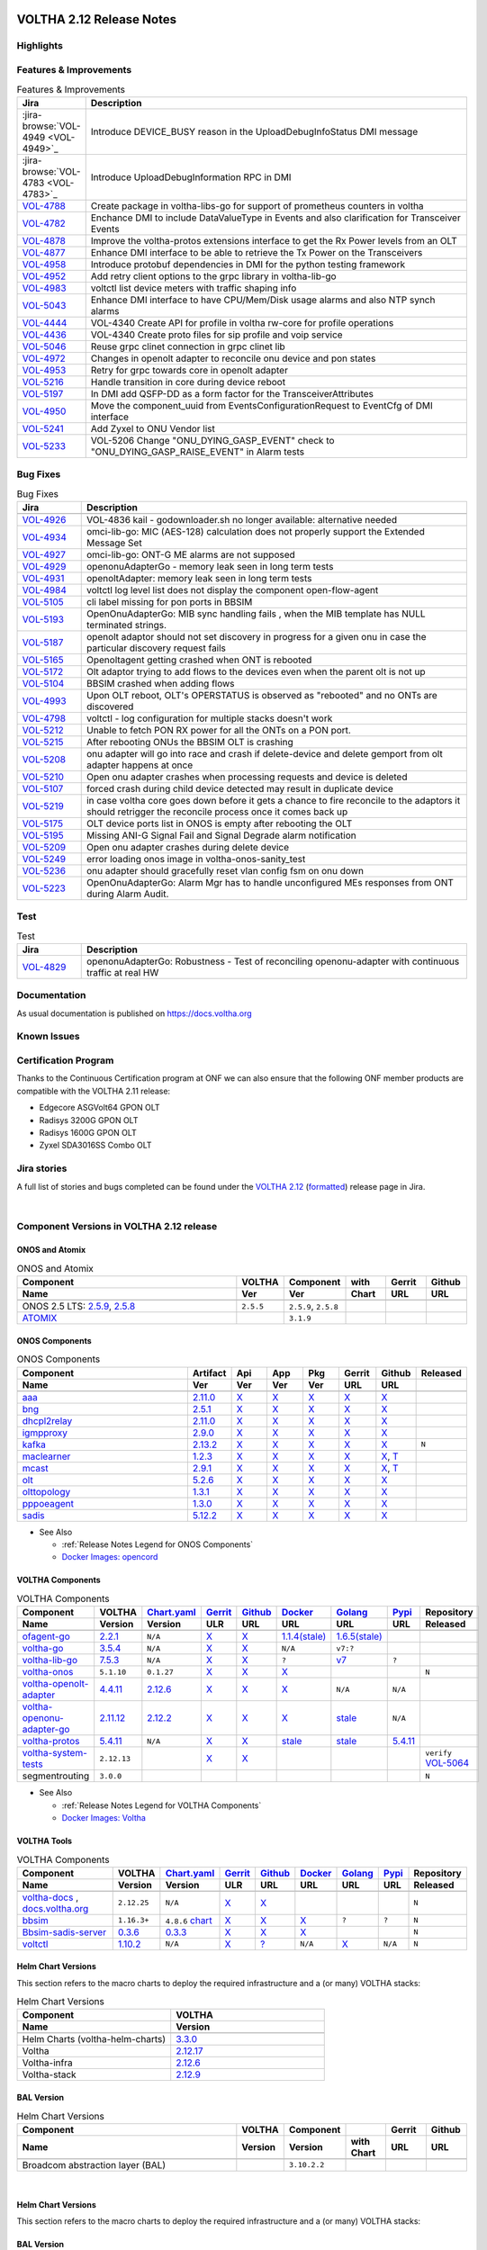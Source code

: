 .. figure:: images/voltha.svg
   :alt: voltha- Release Notes
   :width: 40%
   :align: center


VOLTHA 2.12 Release Notes
=========================

Highlights
----------

Features & Improvements
-----------------------

.. list-table:: Features & Improvements
   :widths: 10, 60
   :header-rows: 1

   * - Jira
     - Description
   * - :jira-browse:`VOL-4949 <VOL-4949>`_
     - Introduce DEVICE_BUSY reason in the UploadDebugInfoStatus DMI message
   * - :jira-browse:`VOL-4783 <VOL-4783>`_
     - Introduce UploadDebugInformation RPC in DMI
   * - `VOL-4788 <:jira-browse:/VOL-4788>`_
     - Create package in voltha-libs-go for support of prometheus counters in voltha
   * - `VOL-4782 <:jira-browse:/VOL-4782>`_
     - Enchance DMI to include DataValueType in Events and also clarification for Transceiver Events
   * - `VOL-4878 <:jira-browse:/VOL-4878>`_
     - Improve the voltha-protos extensions interface to get the Rx Power levels from an OLT
   * - `VOL-4877 <:jira-browse:/VOL-4877>`_
     - Enhance DMI interface to be able to retrieve the Tx Power on the Transceivers
   * - `VOL-4958 <:jira-browse:/VOL-4958>`_
     - Introduce protobuf dependencies in DMI for the python testing framework
   * - `VOL-4952 <:jira-browse:/VOL-4952>`_
     - Add retry client options to the grpc library in voltha-lib-go
   * - `VOL-4983 <:jira-browse:/VOL-4983>`_
     - voltctl list device meters with traffic shaping info
   * - `VOL-5043 <:jira-browse:/VOL-5043>`_
     - Enhance DMI interface to have CPU/Mem/Disk usage alarms and also NTP synch alarms
   * - `VOL-4444 <:jira-browse:/VOL-4444>`_
     - VOL-4340 Create API for profile in voltha rw-core for profile operations
   * - `VOL-4436 <:jira-browse:/VOL-4436>`_
     - VOL-4340 Create proto files for sip profile and voip service
   * - `VOL-5046 <:jira-browse:/VOL-5046>`_
     - Reuse grpc clinet connection in grpc clinet lib
   * - `VOL-4972 <:jira-browse:/VOL-4972>`_
     - Changes in openolt adapter to reconcile onu device and pon states
   * - `VOL-4953 <:jira-browse:/VOL-4953>`_
     - Retry for grpc towards core in openolt adapter
   * - `VOL-5216 <:jira-browse:/VOL-5216>`_
     - Handle transition in core during device reboot
   * - `VOL-5197 <:jira-browse:/VOL-5197>`_
     - In DMI add QSFP-DD as a form factor for the TransceiverAttributes
   * - `VOL-4950 <:jira-browse:/VOL-4950>`_
     - Move the component_uuid from EventsConfigurationRequest to EventCfg of DMI interface
   * - `VOL-5241 <:jira-browse:/VOL-5241>`_
     - Add Zyxel to ONU Vendor list
   * - `VOL-5233 <:jira-browse:/VOL-5233>`_
     - VOL-5206 Change "ONU_DYING_GASP_EVENT" check to "ONU_DYING_GASP_RAISE_EVENT" in Alarm tests

Bug Fixes
---------

.. list-table:: Bug Fixes
   :widths: 10, 60
   :header-rows: 1

   * - Jira
     - Description
   * -
     -
   * - `VOL-4926 <:jira-browse:/VOL-4926>`_
     - VOL-4836 kail - godownloader.sh no longer available: alternative needed
   * - `VOL-4934 <:jira-browse:/VOL-4934>`_
     - omci-lib-go: MIC (AES-128) calculation does not properly support the Extended Message Set
   * - `VOL-4927 <:jira-browse:/VOL-4927>`_
     - omci-lib-go: ONT-G ME alarms are not supposed
   * - `VOL-4929 <:jira-browse:/VOL-4929>`_
     - openonuAdapterGo - memory leak seen in long term tests
   * - `VOL-4931 <:jira-browse:/VOL-4931>`_
     - openoltAdapter: memory leak seen in long term tests
   * - `VOL-4984 <:jira-browse:/VOL-4984>`_
     - voltctl log level list does not display the component open-flow-agent
   * - `VOL-5105 <:jira-browse:/VOL-5105>`_
     - cli label missing for pon ports in BBSIM
   * - `VOL-5193 <:jira-browse:/VOL-5193>`_
     - OpenOnuAdapterGo: MIB sync handling fails , when the MIB template has NULL terminated strings.
   * - `VOL-5187 <:jira-browse:/VOL-5187>`_
     - openolt adaptor should not set discovery in progress for a given onu in case the particular discovery request fails
   * - `VOL-5165 <:jira-browse:/VOL-5165>`_
     - Openoltagent getting crashed when ONT is rebooted
   * - `VOL-5172 <:jira-browse:/VOL-5172>`_
     - Olt adaptor trying to add flows to the devices even when the parent olt is not up
   * - `VOL-5104 <:jira-browse:/VOL-5104>`_
     - BBSIM crashed when adding flows
   * - `VOL-4993 <:jira-browse:/VOL-4993>`_
     - Upon OLT reboot, OLT's OPERSTATUS is observed as "rebooted" and no ONTs are discovered
   * - `VOL-4798 <:jira-browse:/VOL-4798>`_
     - voltctl - log configuration for multiple stacks doesn't work
   * - `VOL-5212 <:jira-browse:/VOL-5212>`_
     - Unable to fetch PON RX power for all the ONTs on a PON port.
   * - `VOL-5215 <:jira-browse:/VOL-5215>`_
     - After rebooting ONUs the BBSIM OLT is crashing
   * - `VOL-5208 <:jira-browse:/VOL-5208>`_
     - onu adapter will go into race and crash if delete-device and delete gemport from olt adapter happens at once
   * - `VOL-5210 <:jira-browse:/VOL-5210>`_
     - Open onu adapter crashes when processing requests and device is deleted
   * - `VOL-5107 <:jira-browse:/VOL-5107>`_
     - forced crash during child device detected may result in duplicate device
   * - `VOL-5219 <:jira-browse:/VOL-5219>`_
     - in case voltha core goes down before it gets a chance to fire reconcile to the adaptors it should retrigger the reconcile process once it comes back up
   * - `VOL-5175 <:jira-browse:/VOL-5175>`_
     - OLT device ports list in ONOS is empty after rebooting the OLT
   * - `VOL-5195 <:jira-browse:/VOL-5195>`_
     - Missing ANI-G Signal Fail and Signal Degrade alarm notification
   * - `VOL-5209 <:jira-browse:/VOL-5209>`_
     - Open onu adapter crashes during delete device
   * - `VOL-5249 <:jira-browse:/VOL-5249>`_
     - error loading onos image in voltha-onos-sanity_test
   * - `VOL-5236 <:jira-browse:/VOL-5236>`_
     - onu adapter should gracefully reset vlan config fsm on onu down
   * - `VOL-5223 <:jira-browse:/VOL-5223>`_
     - OpenOnuAdapterGo: Alarm Mgr has to handle unconfigured MEs responses from ONT during Alarm Audit.


Test
----

.. list-table:: Test
   :widths: 10, 60
   :header-rows: 1

   * - Jira
     - Description
   * - `VOL-4829 <:jira-browse:/VOL-4829>`_
     - openonuAdapterGo: Robustness - Test of reconciling openonu-adapter with continuous traffic at real HW


Documentation
-------------

As usual documentation is published on https://docs.voltha.org


Known Issues
------------

Certification Program
---------------------

Thanks to the Continuous Certification program at ONF we can also ensure
that the following ONF member products are compatible with the VOLTHA 2.11
release:

- Edgecore ASGVolt64 GPON OLT
- Radisys 3200G GPON OLT
- Radisys 1600G GPON OLT
- Zyxel SDA3016SS Combo OLT


Jira stories
------------
A full list of stories and bugs completed can be found under the
`VOLTHA 2.12 <https://jira.opencord.org/projects/VOL/versions/12600>`_ (`formatted <https://jira.opencord.org/secure/ReleaseNote.jspa?projectId=10106&version=12600>`_) release page in Jira.

|

Component Versions in VOLTHA 2.12 release
-----------------------------------------

ONOS and Atomix
+++++++++++++++

.. list-table:: ONOS and Atomix
   :widths: 30, 5, 5, 5, 5, 5
   :header-rows: 2

   * - Component
     - VOLTHA
     - Component
     - with
     - Gerrit
     - Github
   * - Name
     - Ver
     - Ver
     - Chart
     - URL
     - URL
   * -
     -
     -
     -
     -
     -
   * - ONOS 2.5 LTS: `2.5.9 <https://github.com/opennetworkinglab/onos/releases/tag/2.5.9>`_, `2.5.8 <https://github.com/opennetworkinglab/onos/releases/tag/2.5.8>`_
     - ``2.5.5``
     - ``2.5.9``, ``2.5.8``
     -
     -
     -
   * - `ATOMIX <https://github.com/atomix/atomix/releases/tag/atomix-3.1.9>`_
     -
     - ``3.1.9``
     -
     -
     -

ONOS Components
+++++++++++++++

.. list-table:: ONOS Components
   :widths: 10, 2, 2, 2, 2, 2, 2, 2
   :header-rows: 2

   * - Component
     - Artifact
     - Api
     - App
     - Pkg
     - Gerrit
     - Github
     - Released
   * - Name
     - Ver
     - Ver
     - Ver
     - Ver
     - URL
     - URL
     -
   * -
     -
     -
     -
     -
     -
     -
     -
   * - `aaa <https://gerrit.opencord.org/gitweb?p=aaa.git;a=summary>`_
     - `2.11.0 <:mvn-cord:aaai/2.11.0>`__
     - `X <:mvn-cord:aaa-api/2.11.0>`__
     - `X <:mvn-cord:aaa-app/2.11.0>`__
     - `X <:mvn-cord:aaa/2.11.0>`__
     - `X <:vol-ger:/aaa/+/refs/tags/2.11.0>`__
     - `X <:vol-git:/aaa/releases/tag/2.11.0>`__
     -
   * - `bng <https://gerrit.opencord.org/gitweb?p=bng.git;a=summary>`__
     - `2.5.1 <:mvn-cord:/bng/2.5.1>`__
     - `X <:mvn-cord:/bng-api/2.5.1>`__
     - `X <:mvn-cord:/bng-app/2.5.1>`__
     - `X <:mvn-cord:/bng/2.5.1>`__
     - `X <:vol-ger:/bng/+/refs/tags/2.5.1>`__
     - `X <:vol-git:/bng/releases/tag/2.5.1>`__
     -
   * - `dhcpl2relay <https://gerrit.opencord.org/gitweb?p=dhcpl2relay.git;a=summary>`__
     - `2.11.0 <:mvn-cord:/dhcpl2relay/2.11.0>`__
     - `X <:mvn-cord:/dhcpl2relay-api/2.11.0>`__
     - `X <:mvn-cord:/dhcpl2relay-app/2.11.0>`__
     - `X <:mvn-cord:/dhcpl2relay>`__
     - `X <:vol-ger:/dhcpl2relay/+/refs/tags/2.11.0>`__
     - `X <:vol-git:/dhcpl2relay/releases/tag/2.11.0>`__
     -
   * - `igmpproxy <https://gerrit.opencord.org/gitweb?p=igmpproxy.git;a=summary>`__
     - `2.9.0 <:mvn-cord:/onos-app-igmpproxy/2.9.0>`__
     - `X <:mvn-cord:/onos-app-igmpproxy-api/2.9.0>`__
     - `X <:mvn-cord:/onos-app-igmpproxy-app/2.9.0>`__
     - `X <:mvn-cord:/onos-app-igmpproxy/2.9.0>`__
     - `X <:vol-ger:/igmpproxy/+/refs/tags/2.9.0>`__
     - `X <:vol-git:/igmpproxy/releases/tag/2.9.0>`__
     -
   * - `kafka <https://gerrit.opencord.org/gitweb?p=kafka-onos.git;a=summary>`__
     - `2.13.2 <:mvn-cord:/kafka/2.13.2>`__
     - `X <:mvn-cord:/kafka-api/2.13.2>`__
     - `X <:mvn-cord:/kafka-app/2.13.2>`__
     - `X <:mvn-cord:/kafka/2.13.2>`__
     - `X <:vol-ger:/kafka-onos/+/refs/tags/2.13.2>`__
     - `X <:vol-git:/kafka-onos/releases/tag/2.13.2>`__
     - ``N``
   * - `maclearner <:vol-ger:/mac-learning>`__
     - `1.2.3 <:mvn-cord:/maclearner/1.2.3>`__
     - `X <:mvn-cord:/maclearner-api/1.2.3>`__
     - `X <:mvn-cord:/maclearner-app/1.2.3>`__
     - `X <:mvn-cord:/maclearner>`__
     - `X <:vol-ger:/mac-learning/+/refs/tags/1.2.3>`__
     - `X <:vol-git:/mac-learning/releases/tag/1.2.3>`__, `T <:vol-git:/mac-learning/tree/1.2.3>`__
     -
   * - `mcast <https://gerrit.opencord.org/gitweb?p=mcast.git;a=summary>`__
     - `2.9.1 <:mvn-cord:/mcast/2.9.1>`__
     - `X <:mvn-cord:/mcast-api/2.9.1>`__
     - `X <:mvn-cord:/mcast-app/2.9.1>`__
     - `X <:mvn-cord:/mcast/2.9.1>`__
     - `X <:vol-ger:/mcast/+/refs/tags/2.9.1>`__
     - `X <:vol-git:/mcast/releases/tag/2.9.1>`__, `T <:vol-git:/mcast/tree/2.9.1>`__
     -
   * - `olt <https://gerrit.opencord.org/gitweb?p=olt.git;a=summary>`__
     - `5.2.6 <:mvn-cord:/olt/5.2.6>`__
     - `X <:mvn-cord:/olt-api/5.2.6>`__
     - `X <:mvn-cord:/olt-app/5.2.6>`__
     - `X <:mvn-cord:/olt/5.2.6>`__
     - `X <:vol-ger:/olt/+/refs/tags/5.2.6>`__
     - `X <:vol-git:/olt/releases/tag/5.2.6>`__
     -
   * - `olttopology <:vol-ger:/olttopology/>`__
     - `1.3.1 <:mvn-cord:/olttopology/1.3.1>`__
     - `X <:mvn-cord:/olttopology-api/1.3.1>`__
     - `X <:mvn-cord:/olttopology-app/1.3.1>`__
     - `X <:mvn-cord:/olttopology>`__
     - `X <:vol-ger:/olttopology/+/refs/tags/1.3.1>`__
     - `X <:vol-git:/olttopology/releases/tag/1.3.1>`__
     -
   * - `pppoeagent <:vol-ger:/pppoeagent/>`__
     - `1.3.0 <:mvn-cord:/pppoeagent/1.3.0>`__
     - `X <:mvn-cord:/pppoeagent-api/1.3.0>`__
     - `X <:mvn-cord:/pppoeagent-app/1.3.0>`__
     - `X <:mvn-cord:/pppoeagent>`__
     - `X <:vol-ger:/pppoeagent/+/refs/tags/1.3.0>`__
     - `X <:vol-git:/pppoeagent/releases/tag/1.3.0>`__
     -
   * - `sadis <https://gerrit.opencord.org/gitweb?p=sadis.git;a=summary>`__
     - `5.12.2 <:mvn-cord:/sadis/5.12.2>`__
     - `X <:mvn-cord:/sadis-api/5.12.2>`__
     - `X <:mvn-cord:/sadis-app/5.12.2>`__
     - `X <:mvn-cord:/sadis>`__
     - `X <:vol-ger:/sadis/+/refs/tags/5.12.2>`__
     - `X <:vol-git:/sadis/releases/tag/5.12.2>`__
     -

- See Also

  - :ref:`Release Notes Legend for ONOS Components`
  - `Docker Images: opencord <https://hub.docker.com/search?q=opencord>`_


VOLTHA Components
+++++++++++++++++

.. list-table:: VOLTHA Components
   :widths: 30, 5, 5, 5, 5, 5, 5, 5, 5
   :header-rows: 2

   * - Component
     - VOLTHA
     - `Chart.yaml <:vol-ger:/voltha-helm-charts/+/refs/heads/master>`_
     - `Gerrit <https://gerrit.opencord.org/admin/repos>`_
     - `Github <:vol-git:>`_
     - `Docker <https://hub.docker.com/search?q=voltha>`_
     - `Golang <https://pkg.go.dev>`_
     - `Pypi <https://pypi.org>`_
     - Repository
   * - Name
     - Version
     - Version
     - ULR
     - URL
     - URL
     - URL
     - URL
     - Released
   * -
     -
     -
     -
     -
     -
     -
     -
     -
   * - `ofagent-go <https://gerrit.opencord.org/gitweb?p=ofagent-go.git;a=tree>`_
     - `2.2.1 <:vol-ger:/ofagent-go/+/refs/heads/voltha-2.12/VERSION>`_
     - ``N/A``
     - `X <:vol-ger:/ofagent-go/+/refs/tags/v2.2.1>`__
     - `X <:vol-git:/ofagent-go/releases/tag/v2.2.1>`__
     - `1.1.4(stale) <https://hub.docker.com/layers/voltha/ofagent-go/1.1.4/images/sha256-8231111b69c8643c4981d64abff0a85d71f80763bb98632bb101e92b89882647?context=explore>`_
     - `1.6.5(stale) <https://pkg.go.dev/github.com/opencord/ofagent-go/cmd/ofagent>`_
     -
     -
   * - `voltha-go <https://gerrit.opencord.org/gitweb?p=voltha-go.git;a=tree>`_
     - `3.5.4 <:vol-ger:/voltha-go/+/refs/heads/voltha-2.12/VERSION>`_
     - ``N/A``
     - `X <:vol-ger:/voltha-go/+/refs/tags/v3.5.4>`__
     - `X <:vol-git:/voltha-go/releases/tag/v3.5.4>`__
     - ``N/A``
     - ``v7:?``
     -
     -
   * - `voltha-lib-go <:vol-ger:/voltha-lib-go>`_
     - `7.5.3 <:vol-ger:/voltha-lib-go/+/refs/heads/master/VERSION>`_
     - ``N/A``
     - `X <:vol-ger:/voltha-lib-go/+/refs/tags/v7.5.3>`__
     - `X <:vol-git:/voltha-lib-go/releases/tag/v7.5.3>`__
     - ``?``
     - `v7 <https://pkg.go.dev/github.com/opencord/voltha-lib-go/v7@v7.5.3>`__
     - ``?``
     -
   * - `voltha-onos <https://gerrit.opencord.org/gitweb?p=voltha-onos.git;a=tree>`_
     - ``5.1.10``
     - ``0.1.27``
     - `X <:vol-ger:/voltha-onos/+/refs/tags/5.1.10>`__
     - `X <:vol-git:/voltha-onos/releases/tag/5.1.10>`__
     - `X <https://hub.docker.com/layers/voltha/voltha-onos/5.1.10/images/sha256-d2498af38194a1cd01a1b9072a58af8647ed50fea2dbc9bd3ac4d4e4b583d72a?context=explore>`__
     -
     -
     - ``N``
   * - `voltha-openolt-adapter <https://gerrit.opencord.org/gitweb?p=voltha-openolt-adapter.git;a=tree>`_
     - `4.4.11 <:vol-ger:/voltha-openolt-adapter/+/refs/heads/voltha-2.12/VERSION>`_
     - `2.12.6 <:vol-ger:/voltha-helm-charts/+/refs/heads/master/voltha-adapter-openolt/Chart.yaml#20>`_
     - `X <:vol-ger:/voltha-openolt-adapter/+/refs/tags/v4.4.11>`__
     - `X <:vol-git:/voltha-openolt-adapter/releases/tag/v4.4.11>`__
     - `X <https://hub.docker.com/layers/voltha/voltha-openolt-adapter/4.4.11/images/sha256-eed64f687f6029f4cbf531162a10d5e496ea454878987ec0212cd5dbf4c6d9cf?context=explore>`__
     - ``N/A``
     - ``N/A``
     -
   * - `voltha-openonu-adapter-go <https://gerrit.opencord.org/gitweb?p=voltha-openonu-adapter-go.git;a=tree>`_
     - `2.11.12 <:vol-ger:/voltha-openonu-adapter-go/+/refs/heads/voltha-2.12/VERSION>`_
     - `2.12.2 <:vol-ger:/voltha-helm-charts/+/refs/heads/master/voltha-adapter-openonu/Chart.yaml#17>`__
     - `X <:vol-ger:/voltha-openonu-adapter-go/+/refs/tags/v2.11.12>`__
     - `X <:vol-git:/voltha-openonu-adapter-go/releases/tag/v2.11.12>`__
     - `X <https://hub.docker.com/layers/voltha/voltha-openonu-adapter-go/2.11.12/images/sha256-e9484a8963d08748af5766a6a8ce7f7485efb384488bcf93840ecc1142d7ad74?context=explore>`__
     - `stale <https://pkg.go.dev/github.com/opencord/voltha-openonu-adapter-go>`_
     - ``N/A``
     -
   * - `voltha-protos <:vol-ger:/voltha-protos>`_
     - `5.4.11 <:vol-ger:/voltha-protos/+/refs/heads/voltha-2.12/VERSION>`_
     - ``N/A``
     - `X <:vol-ger:/voltha-protos/+/refs/tags/v5.4.11>`__
     - `X <:vol-git:/voltha-protos/releases/tag/v5.4.11>`__
     - `stale <https://hub.docker.com/r/voltha/voltha-protos/tags>`__
     - `stale <https://pkg.go.dev/github.com/opencord/voltha-protos>`__
     - `5.4.11 <https://pypi.org/project/voltha-protos/5.4.11>`__
     -
   * - `voltha-system-tests <:vol-git:/voltha-system-tests/releases/tag/2.9.0>`__
     - ``2.12.13``
     -
     - `X <:vol-ger:/voltha-system-tests/+/refs/tags/2.12.13>`__
     - `X <:vol-git:/voltha-system-tests/tree/2.12.13>`__
     -
     -
     -
     - ``verify`` `VOL-5064 <https://jira.opencord.org/browse/VOL-5064>`_
   * - segmentrouting
     - ``3.0.0``
     -
     -
     -
     -
     -
     -
     - ``N``

- See Also

  - :ref:`Release Notes Legend for VOLTHA Components`
  - `Docker Images: Voltha <https://docs.voltha.org/master/resources/docker.html>`_


VOLTHA Tools
++++++++++++

.. list-table:: VOLTHA Components
   :widths: 30, 5, 5, 5, 5, 5, 5, 5, 5
   :header-rows: 2

   * - Component
     - VOLTHA
     - `Chart.yaml <:vol-ger:/voltha-helm-charts/+/refs/heads/master>`_
     - `Gerrit <https://gerrit.opencord.org/admin/repos>`_
     - `Github <:vol-git:>`_
     - `Docker <https://hub.docker.com/search?q=voltha>`_
     - `Golang <https://pkg.go.dev>`_
     - `Pypi <https://pypi.org>`_
     - Repository
   * - Name
     - Version
     - Version
     - ULR
     - URL
     - URL
     - URL
     - URL
     - Released
   * -
     -
     -
     -
     -
     -
     -
     -
     -
   * - `voltha-docs <:vol-ger:/voltha-docs>`_ , `docs.voltha.org <https://docs.voltha.org>`_
     - ``2.12.25``
     - ``N/A``
     - `X <:vol-ger:/voltha-docs/+/refs/tags/2.12.25>`__
     - `X <:vol-git:/voltha-docs/releases/tag/2.12.25>`__
     -
     -
     -
     - ``N``
   * - `bbsim <https://gerrit.opencord.org/gitweb?p=bbsim.git;a=tree>`__
     - ``1.16.3+``
     - ``4.8.6`` `chart <:vol-ger:/voltha-helm-charts/+/refs/heads/voltha-2.12/bbsim/Chart.yaml>`__
     - `X <:vol-ger:/bbsim>`__
     - `X <:vol-git:/bbsim/tree/v1.14.4>`__
     - `X <https://hub.docker.com/layers/voltha/bbsim/1.14.4/images/sha256-c23de193c1d7cf8d32c48edfbec4bfa6c47dbeecd4b31d040da0255eeab2ec58?context=explore>`__
     - ``?``
     - ``?``
     - ``N``
   * - `Bbsim-sadis-server <https://gerrit.opencord.org/gitweb?p=bbsim-sadis-server.git;a=tree>`__
     - `0.3.6 <:vol-ger:/bbsim-sadis-server/+/refs/heads/voltha-2.12/VERSION>`_
     - `0.3.3 <:vol-ger:/voltha-helm-charts/+/refs/heads/voltha-2.12/voltha-infra/Chart.yaml#45>`_
     - `X <:vol-ger:/bbsim-sadis-server/+/refs/tags/v0.3.6/VERSION>`__
     - `X <:vol-git:/bbsim-sadis-server/releases/tag/v0.3.6>`__
     - `X <https://hub.docker.com/layers/voltha/bbsim-sadis-server/0.3.6/images/sha256-0ea9df1be13f8b1d0a8314cbf0e0800e4a4b7e2920ae3ce5e119abddb9359350?context=explore>`__
     -
     -
     - ``N``
   * - `voltctl <https://gerrit.opencord.org/gitweb?p=voltctl.git;a=tree>`_
     - `1.10.2 <:vol-ger:/voltctl/+/refs/heads/voltha-2.12/VERSION>`_
     - ``N/A``
     - `X <:vol-ger:/voltctl/+/refs/tags/v1.10.2>`__
     - `? <:vol-git:/voltctl/releases/tag/v1.10.2>`_
     - ``N/A``
     - `X <https://pkg.go.dev/github.com/opencord/voltctl@v1.10.2>`__
     - ``N/A``
     - ``N``


Helm Chart Versions
+++++++++++++++++++
This section refers to the macro charts to deploy the required infrastructure and a (or many) VOLTHA stacks:

.. list-table:: Helm Chart Versions
   :widths: 30, 30
   :header-rows: 2

   * - Component
     - VOLTHA
   * - Name
     - Version
   * -
     -
   * - Helm Charts (voltha-helm-charts)
     - `3.3.0 <:vol-ger:/voltha-helm-charts/+/refs/heads/voltha-2.12/VERSION>`_
   * - Voltha
     - `2.12.17 <:vol-ger:/voltha-helm-charts/+/refs/heads/master/voltha/Chart.yaml#20>`_
   * - Voltha-infra
     - `2.12.6 <:vol-ger:/voltha-helm-charts/+/refs/heads/master/voltha-infra/Chart.yaml#37>`__
   * - Voltha-stack
     - `2.12.9 <:vol-ger:/voltha-helm-charts/+/refs/heads/master/voltha-stack/Chart.yaml#37>`_

BAL Version
+++++++++++

.. list-table:: Helm Chart Versions
   :widths: 30, 5, 5, 5, 5, 5
   :header-rows: 2

   * - Component
     - VOLTHA
     - Component
     -
     - Gerrit
     - Github
   * - Name
     - Version
     - Version
     - with Chart
     - URL
     - URL
   * -
     -
     -
     -
     -
     -
   * - Broadcom abstraction layer (BAL)
     -
     - ``3.10.2.2``
     -
     -
     -

|

Helm Chart Versions
+++++++++++++++++++
This section refers to the macro charts to deploy the required infrastructure and a (or many) VOLTHA stacks:

BAL Version
+++++++++++

|

Get Involved
------------
<We'd love to accept your patches and contributions to the VOLTHA project, join the community!

| Here are a few resources to get you started:


Index/Entry points
++++++++++++++++++

  - `https://docs.voltha.org <https://docs.voltha.org/master/index.html>`_
  - `Getting Started <https://docs.voltha.org/master/overview/contributing.html>`_

HOWTO
+++++

  - `Code, Documentation, Makefiles <https://docs.voltha.org/master/howto/index.html>`_
  - `Setup a test pod <https://docs.voltha.org/master/overview/lab_setup.html>`_
  - `Troubleshooting <https://docs.voltha.org/master/overview/troubleshooting.html>`_

Testing
+++++++

  - `Automation <https://docs.voltha.org/master/testing/voltha_test_automation.html>`_
  - `Robot testing harness <https://docs.voltha.org/master/testing/index.html>`_
  - `voltha-system-tests <https://docs.voltha.org/master/voltha-system-tests/README.html>`_

CLI Tools
+++++++++

  - `BBSIM <https://docs.voltha.org/master/bbsim/docs/source/index.html>`__
  - `voltctl <https://docs.voltha.org/master/voltctl/README.html?highlight=voltctl>`__

Slack
+++++

  - `voltha-dev <https://app.slack.com/client/T095Z193Q/C01D229FP2A>`_
  - `community <https://app.slack.com/client/T095Z193Q/C0184DT7116>`_
  - `general <https://app.slack.com/client/T095Z193Q/C095YQBLL>`_

Mailing List
++++++++++++

  - `voltha-discuss@opennetworking.org <https://groups.google.com/a/opennetworking.org/g/voltha-discuss>`_.

Weekly TST Meetings
+++++++++++++++++++

  - `Zoom Meeting <https://www.google.com/url?q=https://onf.zoom.us/j/978447356?pwd%3DdS9WajNLam9ZeFExOHV3SXB2Nk1VZz09&sa=D&source=calendar&ust=1686087684256971&usg=AOvVaw3dMQpIMYLlyjTTmkvW_edp>`_.
  - `Rolling Agenda <https://www.google.com/url?q=https://docs.google.com/document/d/1mNqronCip_-tDjFI-ZoudNteC3AnOcVONPHz7HuW8Eg/edit?usp%3Dsharing&sa=D&source=calendar&ust=1686087684256971&usg=AOvVaw3km2VVU2j1qa6JCGI0iSBx>`_.

Website(s)
++++++++++

  - `onf/VOLTHA <https://opennetworking.org/voltha/>`_
  - `docs.voltha.org <https://docs.voltha.org>`_
  - `Wiki <https://wiki.opencord.org>`_

|
